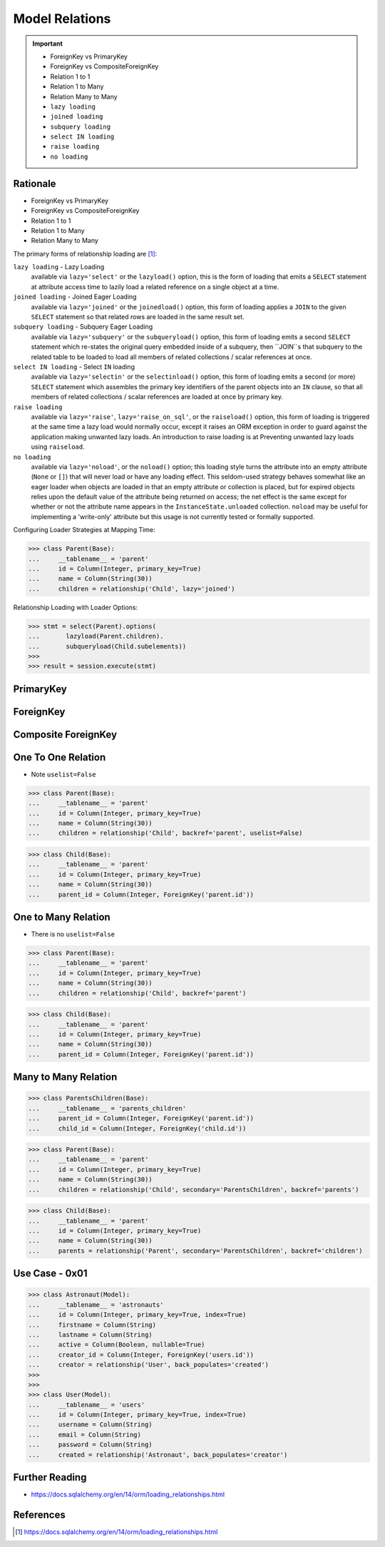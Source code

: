 Model Relations
===============

.. important::

    * ForeignKey vs PrimaryKey
    * ForeignKey vs CompositeForeignKey
    * Relation 1 to 1
    * Relation 1 to Many
    * Relation Many to Many
    * ``lazy loading``
    * ``joined loading``
    * ``subquery loading``
    * ``select IN loading``
    * ``raise loading``
    * ``no loading``

Rationale
---------
* ForeignKey vs PrimaryKey
* ForeignKey vs CompositeForeignKey
* Relation 1 to 1
* Relation 1 to Many
* Relation Many to Many

The primary forms of relationship loading are [#saDocsLoadingRelationships]_:

``lazy loading`` - Lazy Loading
    available via ``lazy='select'`` or the ``lazyload()`` option, this is
    the form of loading that emits a ``SELECT`` statement at attribute access
    time to lazily load a related reference on a single object at a time.

``joined loading`` - Joined Eager Loading
    available via ``lazy='joined'`` or the ``joinedload()`` option, this
    form of loading applies a ``JOIN`` to the given ``SELECT`` statement so
    that related rows are loaded in the same result set.

``subquery loading`` - Subquery Eager Loading
    available via ``lazy='subquery'`` or the ``subqueryload()`` option, this
    form of loading emits a second ``SELECT`` statement which re-states the
    original query embedded inside of a subquery, then ``JOIN``s that
    subquery to the related table to be loaded to load all members of
    related collections / scalar references at once.

``select IN loading`` - Select ``IN`` loading
    available via ``lazy='selectin'`` or the ``selectinload()`` option, this
    form of loading emits a second (or more) ``SELECT`` statement which
    assembles the primary key identifiers of the parent objects into an
    ``IN`` clause, so that all members of related collections / scalar
    references are loaded at once by primary key.

``raise loading``
    available via ``lazy='raise'``, ``lazy='raise_on_sql'``, or the
    ``raiseload()`` option, this form of loading is triggered at the same
    time a lazy load would normally occur, except it raises an ORM exception
    in order to guard against the application making unwanted lazy loads.
    An introduction to raise loading is at Preventing unwanted lazy loads
    using ``raiseload``.

``no loading``
    available via ``lazy='noload'``, or the ``noload()`` option; this loading
    style turns the attribute into an empty attribute (``None`` or ``[]``)
    that will never load or have any loading effect. This seldom-used
    strategy behaves somewhat like an eager loader when objects are loaded
    in that an empty attribute or collection is placed, but for expired
    objects relies upon the default value of the attribute being returned on
    access; the net effect is the same except for whether or not the
    attribute name appears in the ``InstanceState.unloaded`` collection.
    ``noload`` may be useful for implementing a 'write-only' attribute but
    this usage is not currently tested or formally supported.

Configuring Loader Strategies at Mapping Time:

>>> class Parent(Base):
...     __tablename__ = 'parent'
...     id = Column(Integer, primary_key=True)
...     name = Column(String(30))
...     children = relationship('Child', lazy='joined')

Relationship Loading with Loader Options:

>>> stmt = select(Parent).options(
...       lazyload(Parent.children).
...       subqueryload(Child.subelements))
>>>
>>> result = session.execute(stmt)


PrimaryKey
----------


ForeignKey
----------


Composite ForeignKey
--------------------


One To One Relation
-------------------
* Note ``uselist=False``

>>> class Parent(Base):
...     __tablename__ = 'parent'
...     id = Column(Integer, primary_key=True)
...     name = Column(String(30))
...     children = relationship('Child', backref='parent', uselist=False)

>>> class Child(Base):
...     __tablename__ = 'parent'
...     id = Column(Integer, primary_key=True)
...     name = Column(String(30))
...     parent_id = Column(Integer, ForeignKey('parent.id'))


One to Many Relation
--------------------
* There is no ``uselist=False``

>>> class Parent(Base):
...     __tablename__ = 'parent'
...     id = Column(Integer, primary_key=True)
...     name = Column(String(30))
...     children = relationship('Child', backref='parent')

>>> class Child(Base):
...     __tablename__ = 'parent'
...     id = Column(Integer, primary_key=True)
...     name = Column(String(30))
...     parent_id = Column(Integer, ForeignKey('parent.id'))


Many to Many Relation
---------------------
>>> class ParentsChildren(Base):
...     __tablename__ = 'parents_children'
...     parent_id = Column(Integer, ForeignKey('parent.id'))
...     child_id = Column(Integer, ForeignKey('child.id'))

>>> class Parent(Base):
...     __tablename__ = 'parent'
...     id = Column(Integer, primary_key=True)
...     name = Column(String(30))
...     children = relationship('Child', secondary='ParentsChildren', backref='parents')

>>> class Child(Base):
...     __tablename__ = 'parent'
...     id = Column(Integer, primary_key=True)
...     name = Column(String(30))
...     parents = relationship('Parent', secondary='ParentsChildren', backref='children')


Use Case - 0x01
---------------
>>> class Astronaut(Model):
...     __tablename__ = 'astronauts'
...     id = Column(Integer, primary_key=True, index=True)
...     firstname = Column(String)
...     lastname = Column(String)
...     active = Column(Boolean, nullable=True)
...     creator_id = Column(Integer, ForeignKey('users.id'))
...     creator = relationship('User', back_populates='created')
>>>
>>>
>>> class User(Model):
...     __tablename__ = 'users'
...     id = Column(Integer, primary_key=True, index=True)
...     username = Column(String)
...     email = Column(String)
...     password = Column(String)
...     created = relationship('Astronaut', back_populates='creator')


Further Reading
---------------
* https://docs.sqlalchemy.org/en/14/orm/loading_relationships.html


References
----------
.. [#saDocsLoadingRelationships] https://docs.sqlalchemy.org/en/14/orm/loading_relationships.html
